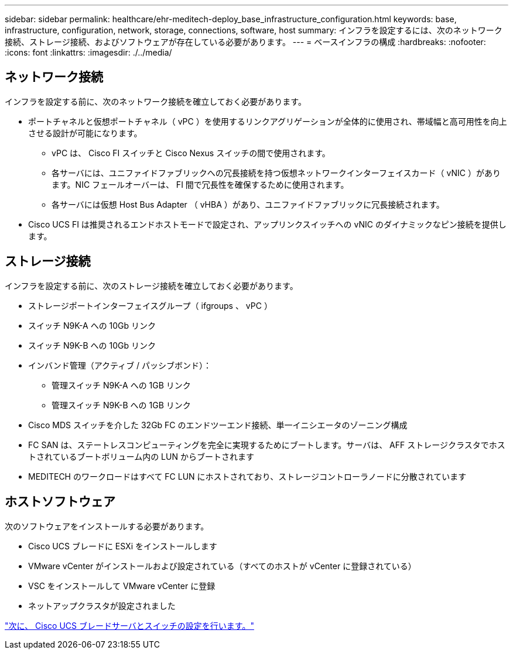 ---
sidebar: sidebar 
permalink: healthcare/ehr-meditech-deploy_base_infrastructure_configuration.html 
keywords: base, infrastructure, configuration, network, storage, connections, software, host 
summary: インフラを設定するには、次のネットワーク接続、ストレージ接続、およびソフトウェアが存在している必要があります。 
---
= ベースインフラの構成
:hardbreaks:
:nofooter: 
:icons: font
:linkattrs: 
:imagesdir: ./../media/




== ネットワーク接続

インフラを設定する前に、次のネットワーク接続を確立しておく必要があります。

* ポートチャネルと仮想ポートチャネル（ vPC ）を使用するリンクアグリゲーションが全体的に使用され、帯域幅と高可用性を向上させる設計が可能になります。
+
** vPC は、 Cisco FI スイッチと Cisco Nexus スイッチの間で使用されます。
** 各サーバには、ユニファイドファブリックへの冗長接続を持つ仮想ネットワークインターフェイスカード（ vNIC ）があります。NIC フェールオーバーは、 FI 間で冗長性を確保するために使用されます。
** 各サーバには仮想 Host Bus Adapter （ vHBA ）があり、ユニファイドファブリックに冗長接続されます。


* Cisco UCS FI は推奨されるエンドホストモードで設定され、アップリンクスイッチへの vNIC のダイナミックなピン接続を提供します。




== ストレージ接続

インフラを設定する前に、次のストレージ接続を確立しておく必要があります。

* ストレージポートインターフェイスグループ（ ifgroups 、 vPC ）
* スイッチ N9K-A への 10Gb リンク
* スイッチ N9K-B への 10Gb リンク
* インバンド管理（アクティブ / パッシブボンド）：
+
** 管理スイッチ N9K-A への 1GB リンク
** 管理スイッチ N9K-B への 1GB リンク


* Cisco MDS スイッチを介した 32Gb FC のエンドツーエンド接続、単一イニシエータのゾーニング構成
* FC SAN は、ステートレスコンピューティングを完全に実現するためにブートします。サーバは、 AFF ストレージクラスタでホストされているブートボリューム内の LUN からブートされます
* MEDITECH のワークロードはすべて FC LUN にホストされており、ストレージコントローラノードに分散されています




== ホストソフトウェア

次のソフトウェアをインストールする必要があります。

* Cisco UCS ブレードに ESXi をインストールします
* VMware vCenter がインストールおよび設定されている（すべてのホストが vCenter に登録されている）
* VSC をインストールして VMware vCenter に登録
* ネットアップクラスタが設定されました


link:ehr-meditech-deploy_cisco_ucs_blade_server_and_switch_configuration.html["次に、 Cisco UCS ブレードサーバとスイッチの設定を行います。"]
